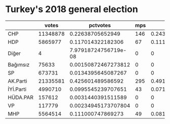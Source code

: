 * Turkey's 2018 general election

#+BEGIN_SRC R :session rs :var ifile="genel-secim-2018-sonuclari.csv" :results table :colnames yes :rownames yes :exports results
  x <- read.csv(ifile)
  parties <- colnames(x)[-(1:5)]
  parties <- parties[1:(length(parties)/2)]
  mps <- colnames(x)[-(1:5)]
  mps <- mps[-(1:length(parties))]
  res <- data.frame()
  total.votes <- sum(x[,parties])
  total.mps <- sum(x[,mps])
  res <- data.frame()
  for (party in parties) {
      votes <- sum(x[,party])
      mps <- sum(x[,paste(party, "MPs", sep=".")])
      df <- data.frame(votes=votes, pctvotes=votes/total.votes,
                       mps=mps, pctmps=mps/total.mps)
      rownames(df) <- party
      res <- rbind(res, df)
  }
  res
#+END_SRC

#+RESULTS:
|           |    votes |             pctvotes | mps |             pctmps |
|-----------+----------+----------------------+-----+--------------------|
| CHP       | 11348878 |     0.22638705652949 | 146 |  0.243333333333333 |
| HDP       |  5865977 |    0.117014322182306 |  67 |  0.111666666666667 |
| Diğer     |        4 | 7.97918724756719e-08 |   0 |                  0 |
| Bağımsız  |    75633 |  0.00150872467273812 |   0 |                  0 |
| SP        |   673731 |   0.0134395645087267 |   0 |                  0 |
| AK.Parti  | 21335581 |    0.425601489586592 | 295 |  0.491666666666667 |
| İYİ.Parti |  4990710 |   0.0995545239707651 |  43 | 0.0716666666666667 |
| HÜDA.PAR  |   157612 |   0.0031440391511589 |   0 |                  0 |
| VP        |   117779 |  0.00234945173707804 |   0 |                  0 |
| MHP       |  5564514 |    0.111000747869273 |  49 | 0.0816666666666667 |

